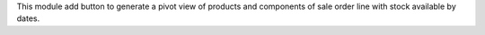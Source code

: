 This module add button to generate a pivot view of products and components of sale order line with stock available by dates.

